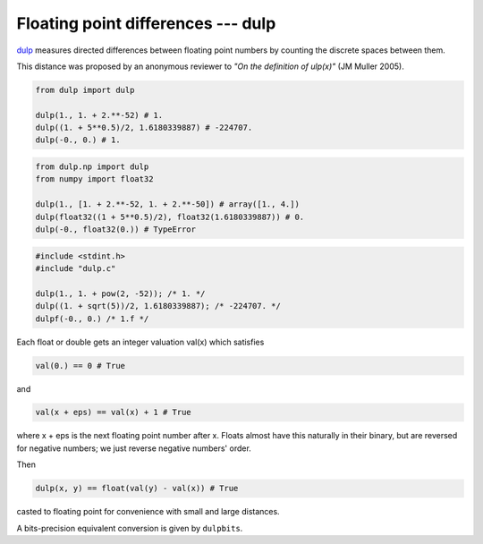 
Floating point differences --- dulp
================================

`dulp`_ measures directed differences between floating point numbers by
counting the discrete spaces between them.


This distance was proposed by an anonymous reviewer to
*"On the definition of ulp(x)"* (JM Muller 2005).


.. code-block:: python

    from dulp import dulp

    dulp(1., 1. + 2.**-52) # 1.
    dulp((1. + 5**0.5)/2, 1.6180339887) # -224707.
    dulp(-0., 0.) # 1.


.. raw:: html

   <details>
   <summary><b>numpy</b></summary>

.. code-block:: python

    from dulp.np import dulp
    from numpy import float32

    dulp(1., [1. + 2.**-52, 1. + 2.**-50]) # array([1., 4.])
    dulp(float32((1 + 5**0.5)/2), float32(1.6180339887)) # 0.
    dulp(-0., float32(0.)) # TypeError

.. raw:: html

   </details>

.. raw:: html

   <details>
   <summary><b>C</b></summary>

.. code-block:: C

    #include <stdint.h>
    #include "dulp.c"

    dulp(1., 1. + pow(2, -52)); /* 1. */
    dulp((1. + sqrt(5))/2, 1.6180339887); /* -224707. */
    dulpf(-0., 0.) /* 1.f */

.. raw:: html

   </details>


Each float or double gets an integer valuation val(x) which satisfies

.. code-block:: python

    val(0.) == 0 # True

and

.. code-block:: python

    val(x + eps) == val(x) + 1 # True

where x + eps is the next floating point number after x.
Floats almost have this naturally in their binary, but are reversed for
negative numbers; we just reverse negative numbers' order.

Then

.. code-block:: python

    dulp(x, y) == float(val(y) - val(x)) # True

casted to floating point for convenience with small and large distances.

A bits-precision equivalent conversion is given by ``dulpbits``.


.. _`dulp`: https://github.com/Rupt/dulp
